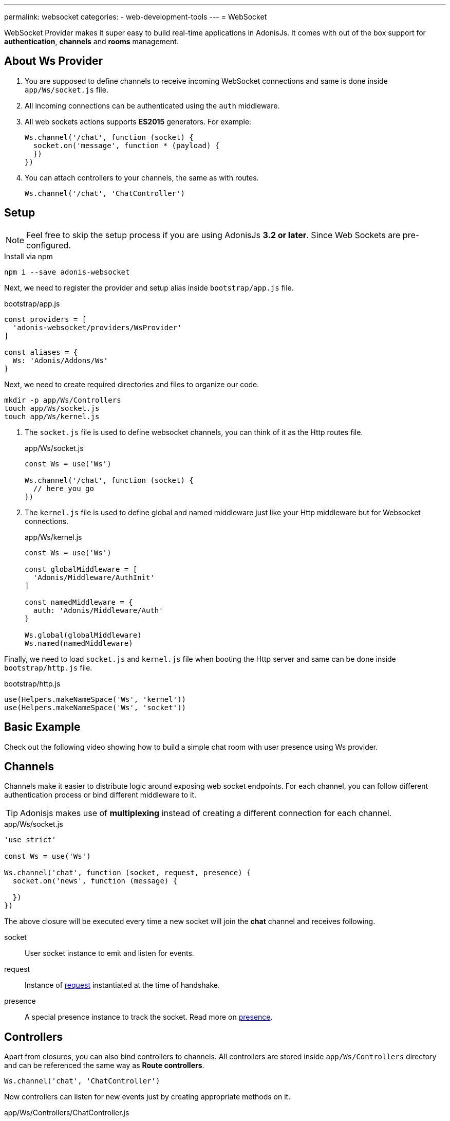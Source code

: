 ---
permalink: websocket
categories:
- web-development-tools
---
= WebSocket

toc::[]

WebSocket Provider makes it super easy to build real-time applications in AdonisJs. It comes with out of the box support for *authentication*, *channels* and *rooms* management.

## About Ws Provider

[pretty-list]
1. You are supposed to define channels to receive incoming WebSocket connections and same is done inside `app/Ws/socket.js` file.
2. All incoming connections can be authenticated using the `auth` middleware.
3. All web sockets actions supports *ES2015* generators. For example:
+
[source, javascript]
----
Ws.channel('/chat', function (socket) {
  socket.on('message', function * (payload) {
  })
})
----
4. You can attach controllers to your channels, the same as with routes.
+
[source, javascript]
----
Ws.channel('/chat', 'ChatController')
----

## Setup
NOTE: Feel free to skip the setup process if you are using AdonisJs *3.2 or later*. Since Web Sockets are pre-configured.

.Install via npm
[source, bash]
----
npm i --save adonis-websocket
----

Next, we need to register the provider and setup alias inside `bootstrap/app.js` file.

.bootstrap/app.js
[source, javascript]
----
const providers = [
  'adonis-websocket/providers/WsProvider'
]

const aliases = {
  Ws: 'Adonis/Addons/Ws'
}
----

Next, we need to create required directories and files to organize our code.
[source, bash]
----
mkdir -p app/Ws/Controllers
touch app/Ws/socket.js
touch app/Ws/kernel.js
----

1. The `socket.js` file is used to define websocket channels, you can think of it as the Http routes file.
+
.app/Ws/socket.js
[source, javascript]
----
const Ws = use('Ws')

Ws.channel('/chat', function (socket) {
  // here you go
})
----
2. The `kernel.js` file is used to define global and named middleware just like your Http middleware but for Websocket connections.
+
.app/Ws/kernel.js
[source, javascript]
----
const Ws = use('Ws')

const globalMiddleware = [
  'Adonis/Middleware/AuthInit'
]

const namedMiddleware = {
  auth: 'Adonis/Middleware/Auth'
}

Ws.global(globalMiddleware)
Ws.named(namedMiddleware)
----

Finally, we need to load `socket.js` and `kernel.js` file when booting the Http server and same can be done inside `bootstrap/http.js` file.

.bootstrap/http.js
[source, javascript]
----
use(Helpers.makeNameSpace('Ws', 'kernel'))
use(Helpers.makeNameSpace('Ws', 'socket'))
----

## Basic Example
Check out the following video showing how to build a simple chat room with user presence using Ws provider.

## Channels
Channels make it easier to distribute logic around exposing web socket endpoints. For each channel, you can follow different authentication process or bind different middleware to it.

TIP: Adonisjs makes use of *multiplexing* instead of creating a different connection for each channel.

.app/Ws/socket.js
[source, javascript]
----
'use strict'

const Ws = use('Ws')

Ws.channel('chat', function (socket, request, presence) {
  socket.on('news', function (message) {

  })
})
----

The above closure will be executed every time a new socket will join the *chat* channel and receives following.

socket:: User socket instance to emit and listen for events.
request:: Instance of link:request[request] instantiated at the time of handshake.
presence:: A special presence instance to track the socket. Read more on xref:_presence[presence].

## Controllers
Apart from closures, you can also bind controllers to channels. All controllers are stored inside `app/Ws/Controllers` directory and can be referenced the same way as *Route controllers*.

[source, javascript]
----
Ws.channel('chat', 'ChatController')
----

Now controllers can listen for new events just by creating appropriate methods on it.

.app/Ws/Controllers/ChatController.js
[source, javascript]
----
'use strict'

class ChatController {

  constructor (socket) {
    this.socket = socket
  }

  onMessage (message) {
    // listening for message event
  }

}
----

The `onMessage` method will be invoked every time message event will be fired from the client. Also, you can make your listeners a generator method for doing async operations.

[source, javascript]
----
onMessage (message) {

}

// CAN BE

* onMessage (message) {
  const savedMessage = yield Message.create({ body: message })
}
----

All events listeners must start with `on` and the *camel case* representation of the event name. For example `new:user` will invoke `onNewUser` method on the controller.

[options="header"]
|====
| Event Name | Controller Method
| message | onMessage
| new:user | onNewUser
| user:left| onUserLeft
|====

## Rooms
Rooms make it easier to build multi-room chat systems. For example, Slack has public rooms that anyone can join and leave, whereas private rooms need further authorization.

In the same manner, AdonisJs gives you hooks to authorize a socket before it can listen for events inside a room.

### Joining A Room
The `joinRoom` method on the channel controller has invoked automatically every time a socket tries to join a room. You can make use of this method to authorize the join action or deny it by throwing an exception.

#### Server
.app/Ws/socket.js
[source, javascript]
----
const Ws = use('Ws')

Ws
.channel('chat', 'ChatController')
.middleware('auth')
----

.app/Ws/Controllers/ChatController.js
[source, javascript]
----
'use strict'

class ChatController {
  constructor (socket) {
    this.socket = socket
  }

  * joinRoom (room) {
    const user = this.socket.currentUser
    // throw error to deny a socket from joining room
  }
}
----

#### Client
[source, javascript]
----
const io = ws('')
const client = io.channel('chat').connect()

client.joinRoom('lobby', {}, function (error, joined) {
  // status
})
----

### Emitting Messages To A Room
Once a socket has joined a room, it can listen for messages.

#### Server
[source, javascript]
----
this.socket.inRoom('lobby').emit('message', 'Hello world')
----

#### Client
[source, javascript]
----
client.on('message', function (room, message) {
})
----

### Leaving A Room
In order to leave a room, the client can call `leaveRoom` method.

#### Server

.app/Ws/Controllers/ChatController.js
[source, javascript]
----
'use strict'

class ChatController {
  constructor (socket) {
    this.socket = socket
  }

  * leaveRoom (room) {
    // Do cleanup if required
  }

  * joinRoom (room) {
    const user = this.socket.currentUser
    // throw error to deny a socket from joining room
  }
}
----

#### Client
[source, javascript]
----
const io = ws('')
const client = io.channel('chat').connect()
client.leaveRoom('lobby', {}, function (error, left) {
  // status
})
----

## Socket Methods
Below is the list of methods you can call from the socket instance.

#### on(event, callback)
Listen for an event.

[source, javascript]
----
socket.on('greet', function (greeting) {

})
----

#### once(event, callback)
Listen for an event only once.

[source, javascript]
----
socket.once('greet', function (greeting) {

})
----

#### emit(event, ...properties)
Emit an event.
[source, javascript]
----
socket.emit('greet', 'Hello world')
----

#### toEveryone()
Emit a message to everyone including the originating socket itself.

[source, javascript]
----
socket.toEveryone().emit('greet', 'Hello world')
----

#### toMe()
Emit a message to the originating socket only.
[source, javascript]
----
socket.toMe().emit('greet', 'Hello world')
----

#### to(ids)
Emit a message to specific socket ids only.
[source, javascript]
----
socket.to([]).emit('greet', 'Hello world')
----

#### inRoom(room)
Emit a message a given room.
[source, javascript]
----
socket.inRoom('lobby').emit('greet', 'Hello world')
----

#### inRooms(rooms)
Emit a message to multiple rooms.
[source, javascript]
----
socket.inRoom(['lobby', 'watercooler']).emit('greet', 'Hello world')
----

#### disconnect
Disconnect a socket from receiving/sending messages.
[source, javascript]
----
socket.disconnect()
----

## Channel Methods
Below is the list of methods can be used on the channel instance.

#### emit(event, ...properties)
Emit a message to all the sockets connected to a given channel.

[source, javascript]
----
const chatChannel = Ws.channel('chat')
chatChannel.emit('message', 'Hello world')
----

#### inRoom(room)
Emit a message a given room.
[source, javascript]
----
const chatChannel = Ws.channel('chat')
chatChannel.inRoom('lobby').emit('message', 'Hello world')
----

#### inRooms(rooms)
Emit a message to all given rooms.
[source, javascript]
----
const chatChannel = Ws.channel('chat')
chatChannel.inRooms(['lobby', 'watercooler']).emit('message', 'Hello world')
----

#### to(ids)
Emit a message to specific socket ids only.
[source, javascript]
----
const chatChannel = Ws.channel('chat')
chatChannel.to([]).emit('greet', 'Hello world')
----

#### get(socketId)
Get socket instance using the socket id.

[source, javascript]
----
const chatChannel = Ws.channel('chat')
const socket = chatChannel.get(socketId)
----

## WebSocket Client
The client library to be used with browser-based web apps can be installed as *Common Js* module from link:https://npmjs.org/package/adonis-websocket-client[npm, window="_blank"], *AMD* module from bower or you can reference it from a link:https://unpkg.com/adonis-websocket-client/dist/ws.min.js[CDN, window="_blank"].

### CommonJs Usage
After installation, you can require the module just like any other npm module.

[source, bash]
----
npm i --save adonis-websocket-client
----

[source, javascript]
----
const ws = require('adonis-websocket-client')
const io = ws('http://localhost:3333', {})
----

### AMD Usage
First, install the package from bower.

[source, bash]
----
bower i --save adonis-websocket-client
----

[source, javascript]
----
requirejs(['adonis-websocket-client'], function (ws) {
  const io = ws('http://localhost:3333', {})
})
----


### CDN Usage
The CDN script file will create a `ws` global.

[source, html]
----
<script src="https://unpkg.com/adonis-websocket-client/dist/ws.min.js"></script>
<script>
  const io = ws('http://localhost:3333', {})
</script>
----

## Client Channel Methods
Below is the list of methods you can call using the client SDK.

#### connect(callback)
Connect to a given channel.

[source, javascript]
----
const client = io.channel('chat')
client.connect(function (error, connected) {
  if (error) {
    // do something
    return
  }
  // all good
})
----

#### emit(event, ...properties)
Emit an event.

[source, javascript]
----
client.emit('message', 'Hello world')
----

#### on(event, callback)
Listen for an event.

[source, javascript]
----
client.on('message', function (message) {
})
----

#### once(event, callback)
Listen for an event only once.

[source, javascript]
----
client.once('message', function (message) {
})
----

#### joinRoom(room, payload, callback)
Notify server to join a room and send optional data object as *payload*.

[source, javascript]
----
client.joinRoom('lobby', {}, function (error, joined) {
})
----

#### leaveRoom(room, payload, callback)
Leave a room.

[source, javascript]
----
client.leaveRoom('lobby', {}, function (error, left) {
})
----

#### withBasicAuth(username, password)
Connect to the channel by passing the username and password to be used for basic auth.

[source, javascript]
----
client
  .withBasicAuth('foo', 'secret')
  .connect(function () {
  })
----

#### withJwt(token)
Connect to the channel by passing JWT token to be used for authentication.

[source, javascript]
----
client
  .withJwt('token')
  .connect(function () {
  })
----

#### withApiKey(token)
Connect to the channel by passing personal API token to be used for authentication.

[source, javascript]
----
client
  .withApiKey('personal_token')
  .connect(function () {
  })
----

